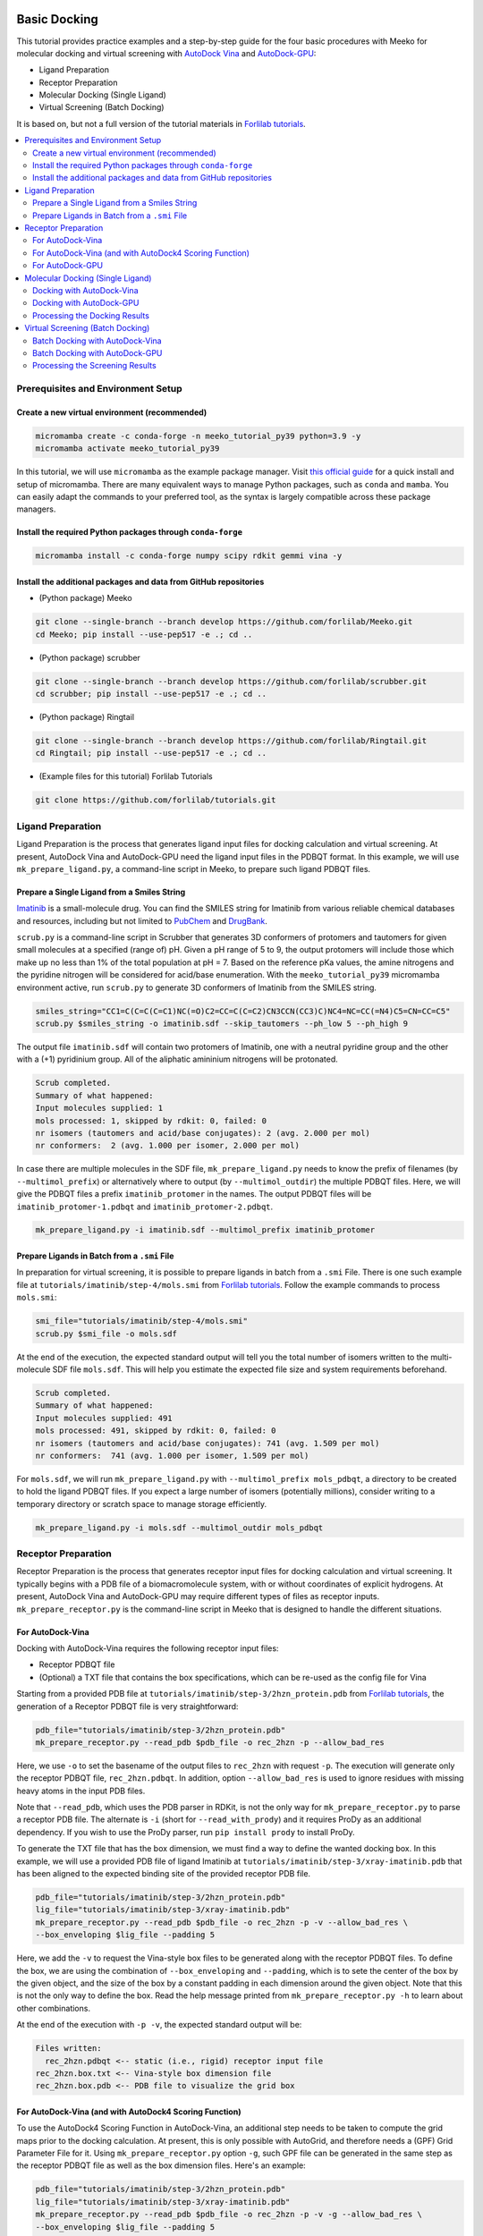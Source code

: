 .. _tutorial1:

Basic Docking 
-------------------------------------

This tutorial provides practice examples and a step-by-step guide for the four basic procedures with Meeko for molecular docking and virtual screening with `AutoDock Vina <https://github.com/ccsb-scripps/AutoDock-Vina>`_ and `AutoDock-GPU <https://github.com/ccsb-scripps/AutoDock-GPU>`_: 

- Ligand Preparation 
- Receptor Preparation 
- Molecular Docking (Single Ligand) 
- Virtual Screening (Batch Docking) 

It is based on, but not a full version of the tutorial materials in `Forlilab tutorials <https://github.com/forlilab/tutorials>`_. 

.. contents::
   :local:
   :depth: 2

Prerequisites and Environment Setup
===================================

Create a new virtual environment (recommended)
~~~~~~~~~~~~~~~~~~~~~~~~~~~~~~~~~~~~~~~~~~~~~~

.. code-block:: bash

   micromamba create -c conda-forge -n meeko_tutorial_py39 python=3.9 -y
   micromamba activate meeko_tutorial_py39         

In this tutorial, we will use ``micromamba`` as the example package manager. Visit `this official guide  <https://mamba.readthedocs.io/en/latest/installation/micromamba-installation.html>`_ for a quick install and setup of micromamba. There are many equivalent ways to manage Python packages, such as ``conda`` and ``mamba``. You can easily adapt the commands to your preferred tool, as the syntax is largely compatible across these package managers. 

Install the required Python packages through ``conda-forge``
~~~~~~~~~~~~~~~~~~~~~~~~~~~~~~~~~~~~~~~~~~~~~~~~~~~~~~~~~~~~

.. code-block:: bash

   micromamba install -c conda-forge numpy scipy rdkit gemmi vina -y

Install the additional packages and data from GitHub repositories
~~~~~~~~~~~~~~~~~~~~~~~~~~~~~~~~~~~~~~~~~~~~~~~~~~~~~~~~~~~~~~~~~

- (Python package) Meeko 

.. code-block:: bash

   git clone --single-branch --branch develop https://github.com/forlilab/Meeko.git
   cd Meeko; pip install --use-pep517 -e .; cd ..

- (Python package) scrubber 

.. code-block:: bash

   git clone --single-branch --branch develop https://github.com/forlilab/scrubber.git
   cd scrubber; pip install --use-pep517 -e .; cd ..

- (Python package) Ringtail

.. code-block:: bash

   git clone --single-branch --branch develop https://github.com/forlilab/Ringtail.git
   cd Ringtail; pip install --use-pep517 -e .; cd ..

- (Example files for this tutorial) Forlilab Tutorials

.. code-block:: bash

   git clone https://github.com/forlilab/tutorials.git

Ligand Preparation
==================

Ligand Preparation is the process that generates ligand input files for docking calculation and virtual screening. At present, AutoDock Vina and AutoDock-GPU need the ligand input files in the PDBQT format. In this example, we will use ``mk_prepare_ligand.py``, a command-line script in Meeko, to prepare such ligand PDBQT files. 

Prepare a Single Ligand from a Smiles String
~~~~~~~~~~~~~~~~~~~~~~~~~~~~~~~~~~~~~~~~~~~~

`Imatinib <https://pubchem.ncbi.nlm.nih.gov/compound/Imatinib>`_ is a small-molecule drug. You can find the SMILES string for Imatinib from various reliable chemical databases and resources, including but not limited to `PubChem <https://pubchem.ncbi.nlm.nih.gov/>`_ and `DrugBank <https://go.drugbank.com/>`_. 

``scrub.py`` is a command-line script in Scrubber that generates 3D conformers of protomers and tautomers for given small molecules at a specified (range of) pH. Given a pH range of 5 to 9, the output protomers will include those which make up no less than 1% of the total population at pH = 7. Based on the reference pKa values, the amine nitrogens and the pyridine nitrogen will be considered for acid/base enumeration. With the ``meeko_tutorial_py39`` micromamba environment active, run ``scrub.py`` to generate 3D conformers of Imatinib from the SMILES string. 

.. code-block:: bash

    smiles_string="CC1=C(C=C(C=C1)NC(=O)C2=CC=C(C=C2)CN3CCN(CC3)C)NC4=NC=CC(=N4)C5=CN=CC=C5"
    scrub.py $smiles_string -o imatinib.sdf --skip_tautomers --ph_low 5 --ph_high 9

The output file ``imatinib.sdf`` will contain two protomers of Imatinib, one with a neutral pyridine group and the other with a (+1) pyridinium group. All of the aliphatic amininium nitrogens will be protonated. 

.. code-block:: bash

    Scrub completed.
    Summary of what happened:
    Input molecules supplied: 1
    mols processed: 1, skipped by rdkit: 0, failed: 0
    nr isomers (tautomers and acid/base conjugates): 2 (avg. 2.000 per mol)
    nr conformers:  2 (avg. 1.000 per isomer, 2.000 per mol)

In case there are multiple molecules in the SDF file, ``mk_prepare_ligand.py`` needs to know the prefix of filenames (by ``--multimol_prefix``) or alternatively where to output (by ``--multimol_outdir``) the multiple PDBQT files. Here, we will give the PDBQT files a prefix ``imatinib_protomer`` in the names. The output PDBQT files will be ``imatinib_protomer-1.pdbqt`` and ``imatinib_protomer-2.pdbqt``. 

.. code-block:: bash

    mk_prepare_ligand.py -i imatinib.sdf --multimol_prefix imatinib_protomer


Prepare Ligands in Batch from a ``.smi`` File
~~~~~~~~~~~~~~~~~~~~~~~~~~~~~~~~~~~~~~~~~~~~

In preparation for virtual screening, it is possible to prepare ligands in batch from a ``.smi`` File. There is one such example file at ``tutorials/imatinib/step-4/mols.smi`` from `Forlilab tutorials <https://github.com/forlilab/tutorials>`_. Follow the example commands to process ``mols.smi``: 

.. code-block:: bash

    smi_file="tutorials/imatinib/step-4/mols.smi"
    scrub.py $smi_file -o mols.sdf

At the end of the execution, the expected standard output will tell you the total number of isomers written to the multi-molecule SDF file ``mols.sdf``. This will help you estimate the expected file size and system requirements beforehand. 

.. code-block:: bash

    Scrub completed.
    Summary of what happened:
    Input molecules supplied: 491
    mols processed: 491, skipped by rdkit: 0, failed: 0
    nr isomers (tautomers and acid/base conjugates): 741 (avg. 1.509 per mol)
    nr conformers:  741 (avg. 1.000 per isomer, 1.509 per mol)

For ``mols.sdf``, we will run ``mk_prepare_ligand.py`` with ``--multimol_prefix mols_pdbqt``, a directory to be created to hold the ligand PDBQT files. If you expect a large number of isomers (potentially millions), consider writing to a temporary directory or scratch space to manage storage efficiently. 

.. code-block:: bash

    mk_prepare_ligand.py -i mols.sdf --multimol_outdir mols_pdbqt

Receptor Preparation
====================

Receptor Preparation is the process that generates receptor input files for docking calculation and virtual screening. It typically begins with a PDB file of a biomacromolecule system, with or without coordinates of explicit hydrogens. At present, AutoDock Vina and AutoDock-GPU may require different types of files as receptor inputs. ``mk_prepare_receptor.py`` is the command-line script in Meeko that is designed to handle the different situations. 

For AutoDock-Vina
~~~~~~~~~~~~~~~~~

Docking with AutoDock-Vina requires the following receptor input files: 

- Receptor PDBQT file
- (Optional) a TXT file that contains the box specifications, which can be re-used as the config file for Vina

Starting from a provided PDB file at ``tutorials/imatinib/step-3/2hzn_protein.pdb`` from `Forlilab tutorials <https://github.com/forlilab/tutorials>`_, the generation of a Receptor PDBQT file is very straightforward: 

.. code-block:: bash

    pdb_file="tutorials/imatinib/step-3/2hzn_protein.pdb"
    mk_prepare_receptor.py --read_pdb $pdb_file -o rec_2hzn -p --allow_bad_res

Here, we use ``-o`` to set the basename of the output files to ``rec_2hzn`` with request ``-p``. The execution will generate only the receptor PDBQT file, ``rec_2hzn.pdbqt``. In addition, option ``--allow_bad_res`` is used to ignore residues with missing heavy atoms in the input PDB files. 

Note that ``--read_pdb``, which uses the PDB parser in RDKit, is not the only way for ``mk_prepare_receptor.py`` to parse a receptor PDB file. The alternate is ``-i`` (short for ``--read_with_prody``) and it requires ProDy as an additional dependency. If you wish to use the ProDy parser, run ``pip install prody`` to install ProDy. 

To generate the TXT file that has the box dimension, we must find a way to define the wanted docking box. In this example, we will use a provided PDB file of ligand Imatinib at ``tutorials/imatinib/step-3/xray-imatinib.pdb`` that has been aligned to the expected binding site of the provided receptor PDB file. 

.. code-block:: bash

    pdb_file="tutorials/imatinib/step-3/2hzn_protein.pdb"
    lig_file="tutorials/imatinib/step-3/xray-imatinib.pdb"
    mk_prepare_receptor.py --read_pdb $pdb_file -o rec_2hzn -p -v --allow_bad_res \
    --box_enveloping $lig_file --padding 5

Here, we add the ``-v`` to request the Vina-style box files to be generated along with the receptor PDBQT files. To define the box, we are using the combination of ``--box_enveloping`` and ``--padding``, which is to sete the center of the box by the given object, and the size of the box by a constant padding in each dimension around the given object. Note that this is not the only way to define the box. Read the help message printed from ``mk_prepare_receptor.py -h`` to learn about other combinations. 

At the end of the execution with ``-p -v``, the expected standard output will be: 

.. code-block:: bash

    Files written:
      rec_2hzn.pdbqt <-- static (i.e., rigid) receptor input file
    rec_2hzn.box.txt <-- Vina-style box dimension file
    rec_2hzn.box.pdb <-- PDB file to visualize the grid box

.. _receptor_preparation_for_vina_with_adf4sf:

For AutoDock-Vina (and with AutoDock4 Scoring Function)
~~~~~~~~~~~~~~~~~~~~~~~~~~~~~~~~~~~~~~~~~~~~~~~~~~~~~~~

To use the AutoDock4 Scoring Function in AutoDock-Vina, an additional step needs to be taken to compute the grid maps prior to the docking calculation. At present, this is only possible with AutoGrid, and therefore needs a (GPF) Grid Parameter File for it. Using ``mk_prepare_receptor.py`` option ``-g``, such GPF file can be generated in the same step  as the receptor PDBQT file as well as the box dimension files. Here's an example: 

.. code-block:: bash

    pdb_file="tutorials/imatinib/step-3/2hzn_protein.pdb"
    lig_file="tutorials/imatinib/step-3/xray-imatinib.pdb"
    mk_prepare_receptor.py --read_pdb $pdb_file -o rec_2hzn -p -v -g --allow_bad_res \
    --box_enveloping $lig_file --padding 5

At the end of the execution with ``-p -v -g``, the expected standard output is now: 

.. code-block:: bash

    Files written:
                rec_2hzn.pdbqt <-- static (i.e., rigid) receptor input file
    boron-silicon-atom_par.dat <-- atomic parameters for B and Si (for autogrid)
                  rec_2hzn.gpf <-- autogrid input file
              rec_2hzn.box.txt <-- Vina-style box dimension file
              rec_2hzn.box.pdb <-- PDB file to visualize the grid box

To compute the grid maps, the GPF file (``rec_2hzn.gpf``) will be the input command file for AutoGrid. The receptor PDBQT file (``rec_2hzn.pdbqt``) and the additional parameter file (``boron-silicon-atom_par.dat``) need to be in the same directory from which AutoGrid is run. 

For AutoDock-GPU
~~~~~~~~~~~~~~~~

At present, AutoDock-GPU also needs the pre-computed grid maps from AutoGrid. Therefore, Receptor Preparation for docking calculations with AutoDock-GPU is similar to preparation in the previous section :ref:`receptor_preparation_for_vina_with_adf4sf`. But in this case, we can drop the ``-v`` option as the Vina-style box definition TXT file is no longer needed for AutoGrid-GPU. 

Below is the sample command: 

.. code-block:: bash

    pdb_file="tutorials/imatinib/step-3/2hzn_protein.pdb"
    lig_file="tutorials/imatinib/step-3/xray-imatinib.pdb"
    mk_prepare_receptor.py --read_pdb $pdb_file -o rec_2hzn -p -g --allow_bad_res \
    --box_enveloping $lig_file --padding 5

And the expected standard output will be: 

.. code-block:: bash

    Files written:
                rec_2hzn.pdbqt <-- static (i.e., rigid) receptor input file
    boron-silicon-atom_par.dat <-- atomic parameters for B and Si (for autogrid)
                  rec_2hzn.gpf <-- autogrid input file
              rec_2hzn.box.pdb <-- PDB file to visualize the grid box

Molecular Docking (Single Ligand)
=================================

Docking with AutoDock-Vina
~~~~~~~~~~~~~~~~~~~~~~~~~~

Docking with AutoDock-GPU
~~~~~~~~~~~~~~~~~~~~~~~~~

Processing the Docking Results
~~~~~~~~~~~~~~~~~~~~~~~~~~~~~~

Virtual Screening (Batch Docking)
=================================

Batch Docking with AutoDock-Vina
~~~~~~~~~~~~~~~~~~~~~~~~~~~~~~~~

Batch Docking with AutoDock-GPU
~~~~~~~~~~~~~~~~~~~~~~~~~~~~~~~~

Processing the Screening Results
~~~~~~~~~~~~~~~~~~~~~~~~~~~~~~~~


What's Next?
------------

Now that you've completed this tutorial, you're ready to move on to :ref:`tutorial2` and :ref:`tutorial3` where we dive deeper into more advanced docking methods: reactive docking and tethered docking.
